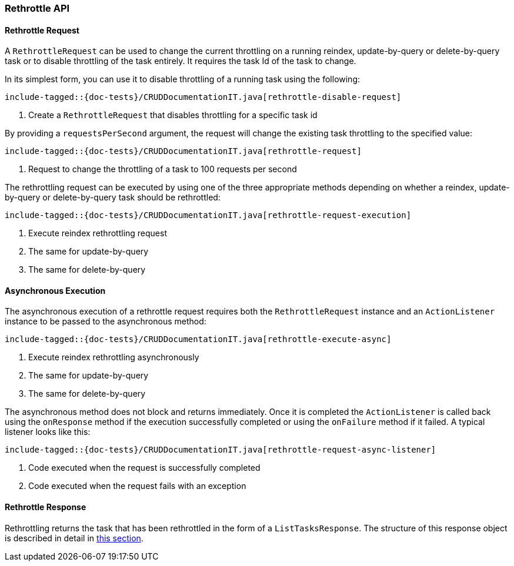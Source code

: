 [[java-rest-high-document-rethrottle]]
=== Rethrottle API

[[java-rest-high-document-rethrottle-request]]
==== Rethrottle Request

A `RethrottleRequest` can be used to change the current throttling on a running
reindex, update-by-query or delete-by-query task or to disable throttling of
the task entirely. It requires the task Id of the task to change.

In its simplest form, you can use it to disable throttling of a running
task using the following:

["source","java",subs="attributes,callouts,macros"]
--------------------------------------------------
include-tagged::{doc-tests}/CRUDDocumentationIT.java[rethrottle-disable-request]
--------------------------------------------------
<1> Create a `RethrottleRequest` that disables throttling for a specific task id

By providing a `requestsPerSecond` argument, the request will change the
existing task throttling to the specified value:

["source","java",subs="attributes,callouts,macros"]
--------------------------------------------------
include-tagged::{doc-tests}/CRUDDocumentationIT.java[rethrottle-request]
--------------------------------------------------
<1> Request to change the throttling of a task to 100 requests per second

The rethrottling request can be executed by using one of the three appropriate
methods depending on whether a reindex, update-by-query or delete-by-query task
should be rethrottled:

["source","java",subs="attributes,callouts,macros"]
--------------------------------------------------
include-tagged::{doc-tests}/CRUDDocumentationIT.java[rethrottle-request-execution]
--------------------------------------------------
<1> Execute reindex rethrottling request
<2> The same for update-by-query
<3> The same for delete-by-query

[[java-rest-high-document-rethrottle-async]]
==== Asynchronous Execution

The asynchronous execution of a rethrottle request requires both the `RethrottleRequest`
instance and an `ActionListener` instance to be passed to the asynchronous
method:

["source","java",subs="attributes,callouts,macros"]
--------------------------------------------------
include-tagged::{doc-tests}/CRUDDocumentationIT.java[rethrottle-execute-async]
--------------------------------------------------
<1> Execute reindex rethrottling asynchronously
<2> The same for update-by-query
<3> The same for delete-by-query

The asynchronous method does not block and returns immediately.
Once it is completed the `ActionListener` is called back using the `onResponse` method
if the execution successfully completed or using the `onFailure` method if
it failed. A typical listener looks like this:

["source","java",subs="attributes,callouts,macros"]
--------------------------------------------------
include-tagged::{doc-tests}/CRUDDocumentationIT.java[rethrottle-request-async-listener]
--------------------------------------------------
<1> Code executed when the request is successfully completed
<2> Code executed when the request fails with an exception

[[java-rest-high-document-retrottle-response]]
==== Rethrottle Response

Rethrottling returns the task that has been rethrottled in the form of a 
`ListTasksResponse`. The structure of this response object is described in detail 
in <<java-rest-high-cluster-list-tasks-response,this section>>.
